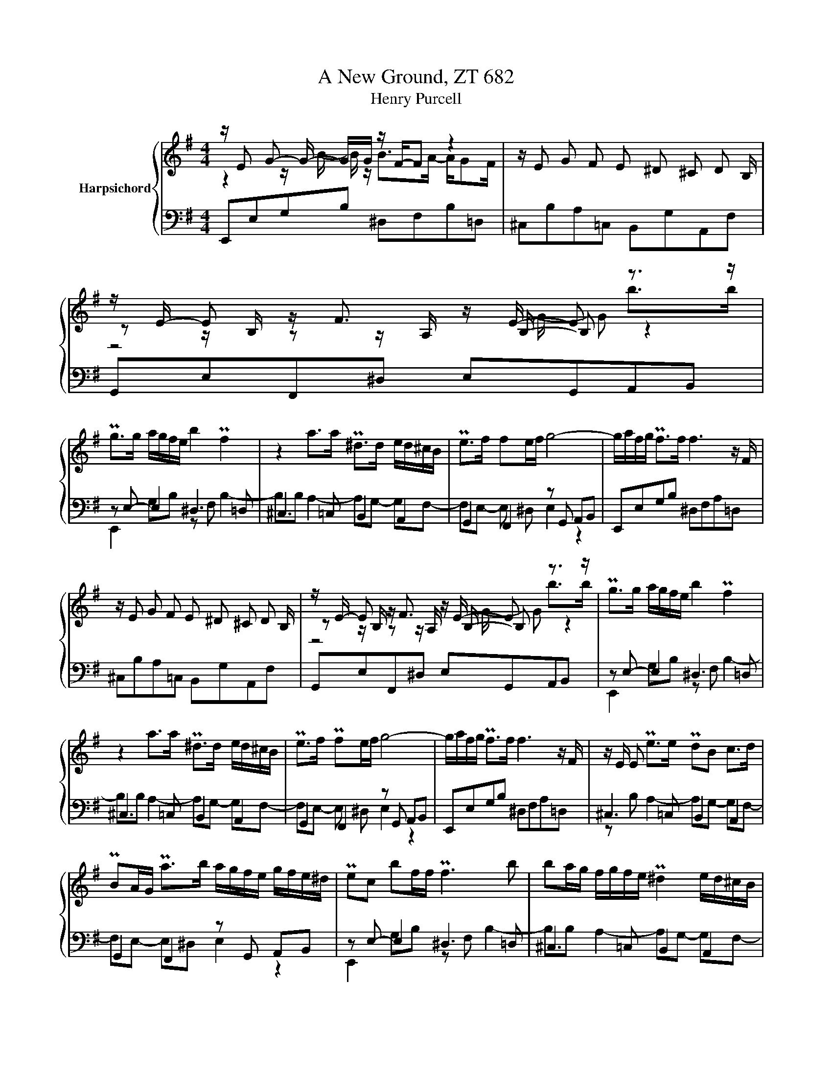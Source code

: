 X:1
T:A New Ground, ZT 682
T:Henry Purcell
%%score { ( 1 2 4 ) | ( 3 5 ) }
L:1/8
M:4/4
K:G
V:1 treble nm="Harpsichord"
V:2 treble 
V:4 treble 
V:3 bass 
V:5 bass 
V:1
 z/ E G- G/- G/G/ z/ F/-F z2 | z/ E G F E ^D ^C D B,/ | z/ E/- E z/ F3/2 z/ E/- E z3/2 z/ | %3
 Pg>g a/g/f/e/ b2 Pf2 | z2 a>a P^d>d e/d/^c/B/ | Pe>f fe/f/ g4- | g/a/f/g/ Pf>f f3 z/ F/ | %7
 z/ E G F E ^D ^C D B,/ | z/ E/- E z/ F3/2 z/ E/- E z3/2 z/ | Pg>g a/g/f/e/ b2 Pf2 | %10
 z2 a>a P^d>d e/d/^c/B/ | Pe>f Pfe/f/ g4- | g/a/f/g/ Pf>f f3 z/ F/ | z/ E/ E Pe>e PdB c>d | %14
 PBA/G/ Pa>b a/g/f/e/ g/f/e/^d/ | Pec bf/f/ Pf3 b | ba/g/ f/g/f/e/ P^d2 e/d/^c/B/ | %17
 Pe2 f/e/B gf/e/ ^d/^c/B/A/ | GF/E/ Pg>g gf- f^g | a>g f/g/f/e/ b2 P^d^c/B/ | %20
 ef/g/ a/g/a/f/ g/a/b Pgf/e/ | e2 z/ G/- G z/ F A G F/ | z/ E/- E Pe>e PdBcd | %23
 PBA/A/ Pa>b a/g/f/e/ g/f/e/^d/ | Pec bf/f/ Pf3 b | ba/g/ f/g/f/e/ P^d2 e/d/^c/B/ | %26
 Pe2 g/f/B gf/e/ ^d/^c/B/A/ | PGF/E/ g>g gf- f^g | a>g f/g/f/e/ b2 ^d^c/B/ | %29
 ef/g/ a/g/a/f/ ga/b/ Pgf/e/ | e8 |] %31
V:2
 z2 z/ B/- B/ z/ B>A- A/GF/ | x8 | z z/ B,/ z z/ A,/ z/ B,/- B, z2 | x8 | x8 | x8 | x8 | x8 | %8
 z z/ B,/ z z/ A,/ z/ B,/- B, z2 | x8 | x8 | x8 | x8 | x8 | x8 | x8 | x8 | x8 | x8 | x8 | x8 | x8 | %22
 x8 | x8 | x8 | x8 | x8 | x8 | x8 | x8 | x8 |] %31
V:3
 E,,E,G,B, ^D,F,B,=D, | ^C,B,A,=C, B,,G,A,,F, | G,,E,F,,^D, E,G,,A,,B,, | z E,- E,2 ^D,3 =D, | %4
 ^C,3 =C, B,,2 A,,2 | G,,2 F,,2 z G,, A,,B,, | E,,E,G,B, ^D,F,A,=D, | ^C,B,A,=C, B,,G,A,,F, | %8
 G,,E,F,,^D, E,G,,A,,B,, | z E,- E,2 ^D,3 =D, | ^C,3 =C, B,,2 A,,2 | G,,2 F,,2 z G,, A,,B,, | %12
 E,,E,G,B, ^D,F,A,=D, | ^C,3 =C, B,,2 A,,2 | G,,2 F,,2 z G,, A,,B,, | z E,- E,2 ^D,3 =D, | %16
 ^C,3 =C, B,,2 A,,2 | G,,2 F,,2 z G,, A,,B,, | z E,- E,2 ^D,3 =D, | ^C,3 =C, B,,2 A,,2 | %20
 G,,2 F,,2 z G,, A,,B,, | z E,- E,2 ^D,3 =D, | ^C,3 =C, B,,2 A,,2 | G,,2 F,,2 z G,, A,,B,, | %24
 z E,- E,2 ^D,3 =D, | ^C,3 =C, B,,2 A,,2 | G,,2 F,,2 z G,, A,,B,, | z E,- E,2 ^D,3 =D, | %28
 ^C,3 =C, B,,2 A,,2 | G,,2 F,,2 z G,, A,,B,, | E,,8 |] %31
V:4
 x8 | x8 | z4 z/ G/- G b>b | x8 | x8 | x8 | x8 | x8 | z4 z/ G/- G b>b | x8 | x8 | x8 | x8 | x8 | %14
 x8 | x8 | x8 | x8 | x8 | x8 | x8 | x8 | x8 | x8 | x8 | x8 | x8 | x8 | x8 | x8 | x8 |] %31
V:5
 x8 | x8 | x8 | E,,2 G,B, z F, B,2- | B,B, A,2- A,G,- G,F,- | F,E,- E, ^D, E,2 z2 | x8 | x8 | x8 | %9
 E,,2 G,B, z F, B,2- | B,B, A,2- A,G,- G,F,- | F,E,- E, ^D, E,2 z2 | x8 | z B, A,2- A,G,- G,F,- | %14
 F,E,- E,^D, E,2 z2 | E,,2 G,B, z F, B,2- | B,B, A,2- A,G,- G,F,- | F,E,- E, ^D, E,2 z2 | %18
 E,,2 G,B, z F, B,2- | B,B, A,2- A,G,- G,F,- | F,E,- E, ^D, E,2 z2 | E,,2 G,B, z F, B,2- | %22
 B,B, A,2- A,G,- G,F,- | F,E,- E, ^D, E,2 z2 | E,,2 G,B, z F, B,2- | B,B, A,2- A,G,- G,F,- | %26
 F,E,- E, ^D, E,2 z2 | E,,2 G,B, z F, B,2- | B,B, A,2- A,G,- G,F,- | F,E,- E, ^D, E,2 z2 | x8 |] %31

